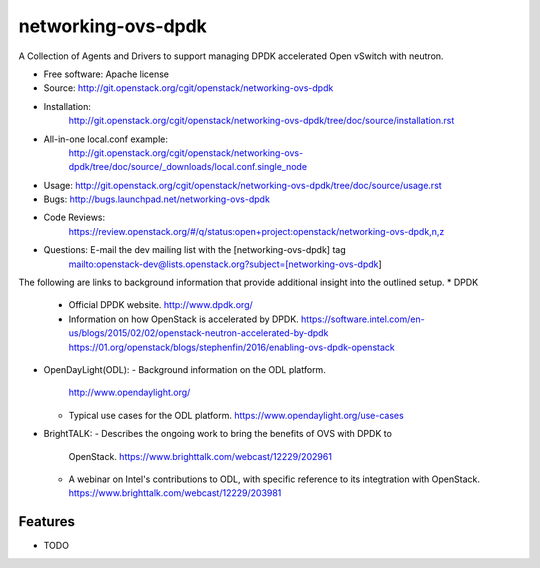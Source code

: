 ===================
networking-ovs-dpdk
===================

A Collection of Agents and Drivers to support managing DPDK accelerated Open
vSwitch with neutron.

* Free software: Apache license
* Source: http://git.openstack.org/cgit/openstack/networking-ovs-dpdk
* Installation:
   http://git.openstack.org/cgit/openstack/networking-ovs-dpdk/tree/doc/source/installation.rst
* All-in-one local.conf example:
   http://git.openstack.org/cgit/openstack/networking-ovs-dpdk/tree/doc/source/_downloads/local.conf.single_node
* Usage: http://git.openstack.org/cgit/openstack/networking-ovs-dpdk/tree/doc/source/usage.rst
* Bugs: http://bugs.launchpad.net/networking-ovs-dpdk
* Code Reviews:
   https://review.openstack.org/#/q/status:open+project:openstack/networking-ovs-dpdk,n,z
* Questions: E-mail the dev mailing list with the [networking-ovs-dpdk] tag
             mailto:openstack-dev@lists.openstack.org?subject=[networking-ovs-dpdk]

The following are links to background information that provide additional
insight into the outlined setup.
* DPDK
  - Official DPDK website.
    http://www.dpdk.org/
  - Information on how OpenStack is accelerated by DPDK.
    https://software.intel.com/en-us/blogs/2015/02/02/openstack-neutron-accelerated-by-dpdk
    https://01.org/openstack/blogs/stephenfin/2016/enabling-ovs-dpdk-openstack
* OpenDayLight(ODL):
  - Background information on the ODL platform.
    http://www.opendaylight.org/
  - Typical use cases for the ODL platform.
    https://www.opendaylight.org/use-cases
* BrightTALK:
  - Describes the ongoing work to bring the benefits of OVS with DPDK to
    OpenStack.
    https://www.brighttalk.com/webcast/12229/202961
  - A webinar on Intel's contributions to ODL, with specific reference to its
    integtration with OpenStack.
    https://www.brighttalk.com/webcast/12229/203981

Features
--------
* TODO
